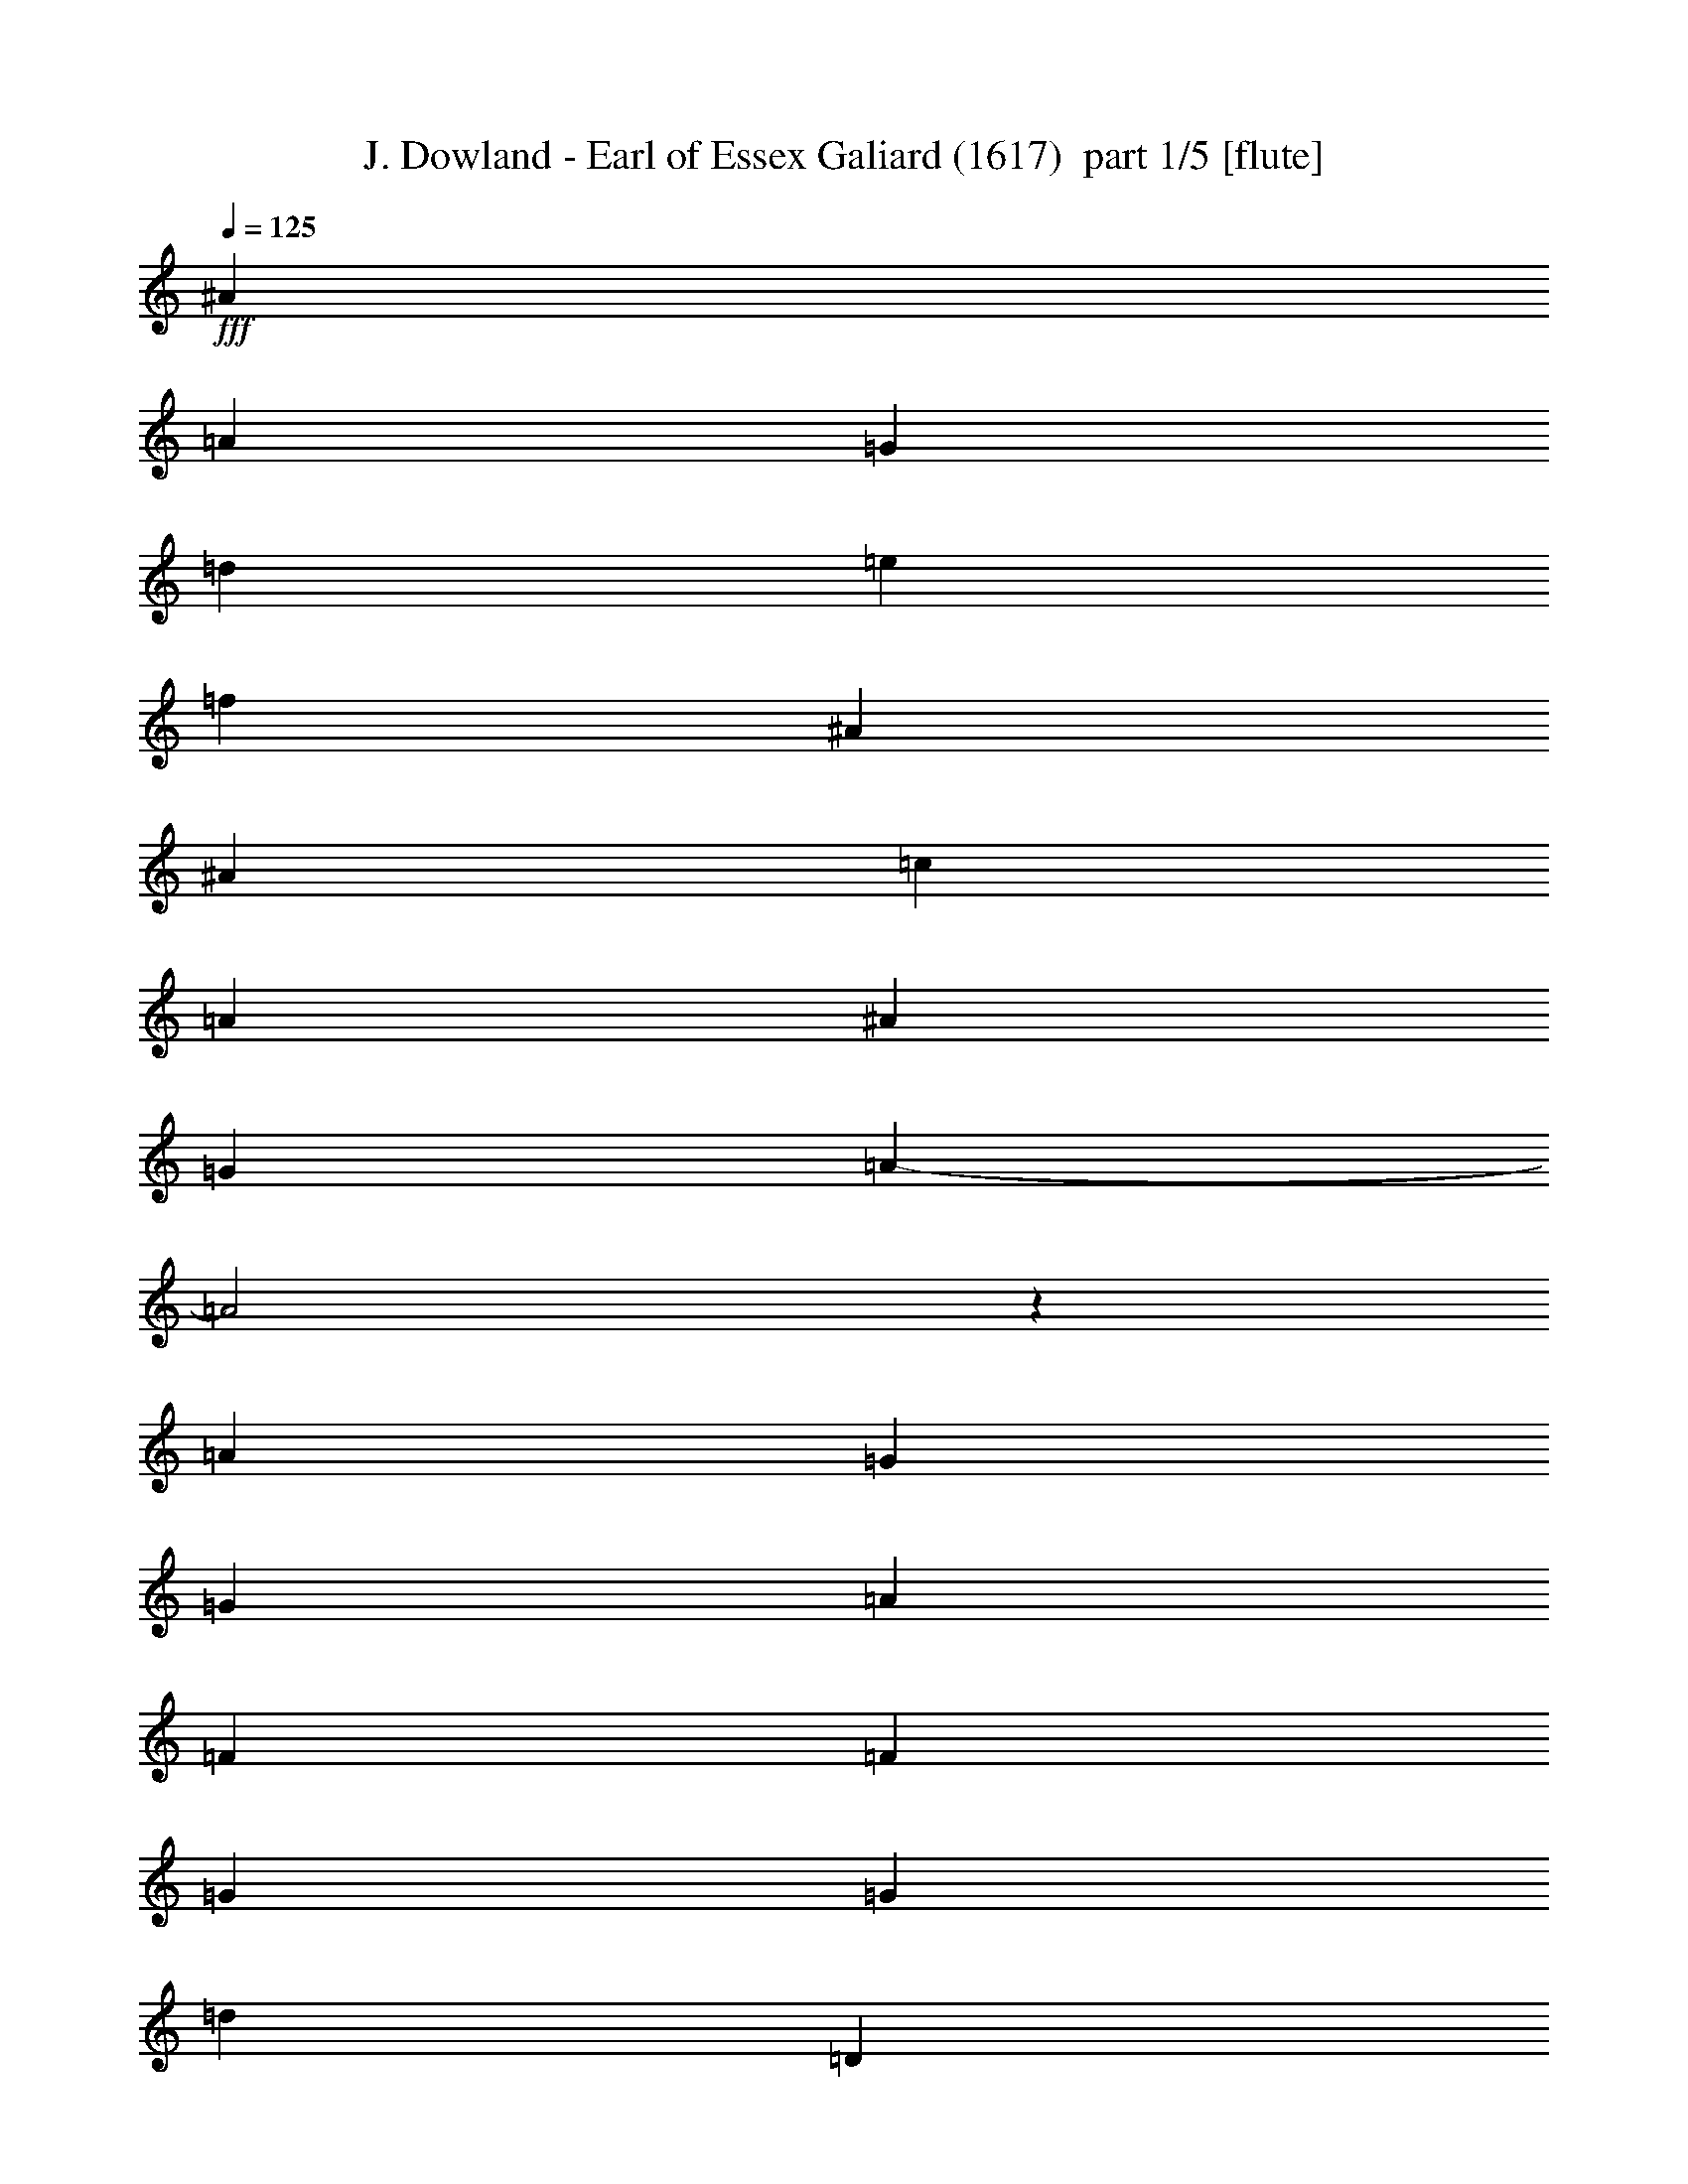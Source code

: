 % Produced with Bruzo's Transcoding Environment 2.0 alpha 
% Transcribed by Bruzo 

X:1
T: J. Dowland - Earl of Essex Galiard (1617)  part 1/5 [flute]
Z: Transcribed with BruTE 30
L: 1/4
Q: 125
K: C
+fff+
[^A16943/8000]
[=A353/500]
[=G353/250]
[=d8471/8000]
[=e353/1000]
[=f353/250]
[^A16943/8000]
[^A353/500]
[=c353/500]
[=A353/500]
[^A353/500]
[=G353/500]
[=A16839/8000-]
[=A2/1]
z131/1000
[=A2259/1600]
[=G353/500]
[=G353/250]
[=A353/500]
[=F16943/8000]
[=F353/500]
[=G353/250]
[=G2259/1600]
[=d353/250]
[=D353/250]
[=D30791/8000]
z387/1000
[^A16943/8000]
[=A353/500]
[=G353/250]
[=d8471/8000]
[=e353/1000]
[=f353/250]
[^A16943/8000]
[^A353/500]
[=c353/500]
[=A353/500]
[^A353/500]
[=G353/500]
[=A16743/8000-]
[=A2/1]
z143/1000
[=A2259/1600]
[=G353/500]
[=G353/250]
[=A353/500]
[=F16943/8000]
[=F353/500]
[=G353/250]
[=G2259/1600]
[=d353/250]
[=D353/250]
[=D6139/1600]
z399/1000
[^F8471/8000]
[=G353/1000]
[=A353/250]
[=G353/500]
[^F353/500]
[=G2259/1600]
[=A353/500]
[^A353/250]
[^A353/500]
[=c353/500]
[=F2259/1600]
[^A353/250]
[=G353/500]
[=d17887/8000-]
[=d2/1]
[=A2259/1600]
[=G353/500]
[=G353/250]
[=A353/500]
[=F353/500]
[=f8471/8000]
[^d353/1000]
[=d353/500]
[=c353/1000]
[^A353/1000]
[=A353/1000]
[=G353/1000]
[=d2259/1600]
[^A353/250]
[=c353/250]
[=A30599/8000]
z411/1000
[^F8471/8000]
[=G353/1000]
[=A353/250]
[=G353/500]
[^F353/500]
[=G2259/1600]
[=A353/500]
[^A353/250]
[^A353/500]
[=c353/500]
[=F2259/1600]
[^A353/250]
[=G353/500]
[=d17887/8000-]
[=d2/1]
[=A2259/1600]
[=G353/500]
[=G353/250]
[=A353/500]
[=F353/500]
[=f8471/8000]
[^d353/1000]
[=d353/500]
[=c353/1000]
[^A353/1000]
[=A353/1000]
[=G353/1000]
[=d2259/1600]
[^A353/250]
[=c353/250]
[=A30503/8000]
z20327/8000
[=D1059/1000]
[=E353/1000]
[=F353/500]
[=G353/250]
[=F5647/8000]
[^A353/250]
[=A353/500]
[=G16943/8000]
[=E1059/1000]
[=F353/1000]
[=G353/500]
[=A353/250]
[=G5647/8000]
[=c353/250]
[^A353/500]
[=A1059/1000]
[=G353/1000]
[^F5647/8000]
[=A353/500]
[=G353/250]
[=A353/250]
[=G5647/8000]
[=G353/250]
[^F353/500]
[=G16943/8000]
[=E353/500]
[=A353/250]
[=D30407/8000]
z20423/8000
[=D1059/1000]
[=E353/1000]
[=F353/500]
[=G353/250]
[=F5647/8000]
[^A353/250]
[=A353/500]
[=G16943/8000]
[=E1059/1000]
[=F353/1000]
[=G353/500]
[=A353/250]
[=G5647/8000]
[=c353/250]
[^A353/500]
[=A1059/1000]
[=G353/1000]
[^F5647/8000]
[=A353/500]
[=G353/250]
[=A353/250]
[=G5647/8000]
[=G353/250]
[^F353/500]
[=G16943/8000]
[=E353/500]
[=A353/250]
[=D23311/8000-]
[=D2/1]
z37/16
z2/1
z2/1

X:2
T: J. Dowland - Earl of Essex Galiard (1617)  part 2/5 [horn]
Z: Transcribed with BruTE 83
L: 1/4
Q: 125
K: C
+fff+
[=G2259/1600]
[=G1059/1000]
[=A353/1000]
[^A353/500]
[=c353/500]
[=d16943/8000]
[=c353/500]
[^A353/250]
[^A2259/1600]
[=A353/250]
[=G353/250]
[^F16839/8000-]
[^F2/1]
z131/1000
[=A2259/1600]
[^A353/500]
[=c353/250]
[=A353/500]
[^A16943/8000]
[=A353/500]
[=G353/250]
[=G16943/8000]
[^F353/1000]
[=E353/1000]
[^F353/250]
[=G30791/8000]
z387/1000
[=G2259/1600]
[=G1059/1000]
[=A353/1000]
[^A353/500]
[=c353/500]
[=d16943/8000]
[=c353/500]
[^A353/250]
[^A2259/1600]
[=A353/250]
[=G353/250]
[^F16743/8000-]
[^F2/1]
z143/1000
[=A2259/1600]
[^A353/500]
[=c353/250]
[=A353/500]
[^A16943/8000]
[=A353/500]
[=G353/250]
[=G16943/8000]
[^F353/1000]
[=E353/1000]
[^F353/250]
[=G6139/1600]
z399/1000
[=A8471/8000]
[=G353/1000]
[^F1059/1000]
[^F353/1000]
[=G353/500]
[=A353/500]
[^A2259/1600]
[=A353/500]
[=G353/250]
[=G353/500]
[=A8471/8000]
[=A353/1000]
[^A353/500]
[=F353/500]
[=G353/250]
[=A17887/8000-]
[=A2/1]
[=A2259/1600]
[^A353/500]
[=c353/250]
[=A353/500]
[^A8471/8000]
[=c353/1000]
[=d353/250]
[=G353/500]
[=c353/500]
[=A353/500]
[=d2259/1600]
[=d353/500]
[=c353/250]
[=d30599/8000]
z411/1000
[=A8471/8000]
[=G353/1000]
[^F1059/1000]
[^F353/1000]
[=G353/500]
[=A353/500]
[^A2259/1600]
[=A353/500]
[=G353/250]
[=G353/500]
[=A1059/1000]
[=A2823/8000]
[^A353/500]
[=F353/500]
[=G353/250]
[=A17887/8000-]
[=A2/1]
[=A2259/1600]
[^A353/500]
[=c353/250]
[=A353/500]
[^A1059/1000]
[=c2823/8000]
[=d353/250]
[=G353/500]
[=c353/500]
[=A353/500]
[=d2259/1600]
[=d353/500]
[=c353/250]
[=d30503/8000]
z423/1000
[=D1059/1000]
[=E2823/8000]
[=F353/500]
[=G353/250]
[=F353/500]
[^A353/250]
[=A5647/8000]
[=G353/250]
[=F353/500]
[=E1059/1000]
[=F353/1000]
[=G5647/8000]
[=A353/250]
[=G353/500]
[=c353/250]
[^A5647/8000]
[=A353/250]
[=G353/500]
[^F1059/1000]
[=G353/1000]
[=A5647/8000]
[^F353/500]
[^A353/500]
[=c353/500]
[=d1059/1000]
[=c353/1000]
[^A5647/8000]
[=c353/500]
[=A353/250]
[=G353/250]
[=G5647/8000]
[=G353/250]
[^F353/500]
[=G30407/8000]
z87/200
[=D1059/1000]
[=E353/1000]
[=F5647/8000]
[=G353/250]
[=F353/500]
[^A353/250]
[=A5647/8000]
[=G353/250]
[=F353/500]
[=E1059/1000]
[=F353/1000]
[=G5647/8000]
[=A353/250]
[=G353/500]
[=c353/250]
[^A5647/8000]
[=A353/250]
[=G353/500]
[^F1059/1000]
[=G353/1000]
[=A5647/8000]
[^F353/500]
[^A353/500]
[=c353/500]
[=d1059/1000]
[=c353/1000]
[^A5647/8000]
[=c353/500]
[=A353/250]
[=G353/250]
[=G5647/8000]
[=G353/250]
[^F353/500]
[=G23311/8000-]
[=G2/1]
z37/16
z2/1
z2/1

X:3
T: J. Dowland - Earl of Essex Galiard (1617)  part 3/5 [clarinet]
Z: Transcribed with BruTE 56
L: 1/4
Q: 125
K: C
+fff+
[=D2259/1600]
[=G353/250]
[=D16943/8000]
[=C353/500]
[^A,353/250]
[=F353/250]
[=F16943/8000]
[=F353/500]
[=D353/250]
[=D16839/8000-]
[=D2/1]
z131/1000
[=D2259/1600]
[=D353/500]
[=G353/250]
[=F353/500]
[=F2259/1600]
[=D353/250]
[^D10987/4000]
z11913/8000
[=D353/250]
[=D5647/8000]
[=C353/500]
[=B,353/500]
[=A,353/500]
[=B,41/40]
z387/1000
[=D2259/1600]
[=G353/250]
[=D16943/8000]
[=C353/500]
[^A,353/250]
[=F353/250]
[=F16943/8000]
[=F353/500]
[=D353/250]
[=D16743/8000-]
[=D2/1]
z143/1000
[=D2259/1600]
[=D353/500]
[=G353/250]
[=F353/500]
[=F2259/1600]
[=D353/250]
[^D10939/4000]
z12009/8000
[=D353/250]
[=D5647/8000]
[=C353/500]
[=B,353/500]
[=A,353/500]
[=B,1013/1000]
z399/1000
[=A,8471/8000]
[^A,353/2000]
[=C353/2000]
[=D1059/500]
[=D353/500]
[=D2259/1600]
[=D353/500]
[=D1059/1000]
[=C353/1000]
[^A,353/500]
[=A,2259/1600]
[=D353/250]
[=G,353/500]
[=C353/500]
[=A,17887/8000-]
[=A,2/1]
[=D2259/1600]
[=D353/500]
[=G353/250]
[=F353/250]
[=D2259/1600]
[^A,353/500]
[^D353/500]
[=C353/500]
[=F353/500]
[^A,2259/1600]
[=A,353/500]
[=G,353/250]
[=D30599/8000]
z411/1000
[=A,8471/8000]
[^A,353/2000]
[=C353/2000]
[=D1059/500]
[=D353/500]
[=D2259/1600]
[=D353/500]
[=D1059/1000]
[=C353/1000]
[^A,353/500]
[=A,2259/1600]
[=D353/250]
[=G,353/500]
[=C353/500]
[=A,17887/8000-]
[=A,2/1]
[=D2259/1600]
[=D353/500]
[=G353/250]
[=F353/250]
[=D2259/1600]
[^A,353/500]
[^D353/500]
[=C353/500]
[=F353/500]
[^A,2259/1600]
[=A,353/500]
[=G,353/250]
[=D30503/8000]
z423/1000
[=F16943/8000]
[^A,1059/1000]
[=C353/1000]
[=D353/500]
[^A,22591/8000]
[=D353/250]
[=C22591/8000]
[=C353/250]
[=C4391/1600]
z1571/2000
[=G,353/500]
[=D353/500]
[=A,2259/1600]
[=D353/250]
[=E353/500]
[^F353/250]
[=G8471/8000]
[=G,353/1000]
[=A,353/500]
[=D353/500]
[=D16943/8000]
[=C353/250]
[=A,353/500]
[=D353/250]
[=B,2259/1600]
[=G,977/1000]
z87/200
[=F16943/8000]
[^A,1059/1000]
[=C353/1000]
[=D353/500]
[^A,22591/8000]
[=D353/250]
[=C22591/8000]
[=C353/250]
[=C21859/8000]
z319/400
[=G,353/500]
[=D353/500]
[=A,2259/1600]
[=D353/250]
[=E353/500]
[^F353/250]
[=G8471/8000]
[=G,353/1000]
[=A,353/500]
[=D353/500]
[=D16943/8000]
[=C353/250]
[=A,353/500]
[=D353/250]
[=B,2259/1600]
[=G,209/100]
z37/16
z2/1
z2/1

X:4
T: J. Dowland - Earl of Essex Galiard (1617)  part 4/5 [bardic]
Z: Transcribed with BruTE 8
L: 1/4
Q: 125
K: C
+f+
[=G2259/1600]
[=G1059/500]
[=A353/500]
[^A17887/8000-]
[^A2/1]
[^A,2259/1600]
[=F353/250]
[=G353/250]
[=D16839/8000-]
[=D2/1]
z131/1000
[=D2259/1600]
[=G353/500]
[=C353/250]
[=F353/500]
[^A,22591/8000]
[^D353/250]
[=C2259/1600]
[=D353/125]
[=G,30791/8000]
z387/1000
[=G2259/1600]
[=G1059/500]
[=A353/500]
[^A17887/8000-]
[^A2/1]
[^A,2259/1600]
[=F353/250]
[=G353/250]
[=D16743/8000-]
[=D2/1]
z143/1000
[=D2259/1600]
[=G353/500]
[=C353/250]
[=F353/500]
[^A,22591/8000]
[^D353/250]
[=C2259/1600]
[=D353/125]
[=G,6139/1600]
z399/1000
[=D16943/8000]
[=C353/500]
[^A,353/500]
[=A,353/500]
[=G,2259/1600]
[^F,353/500]
[=G,353/250]
[=G353/500]
[=F2259/1600]
[^A,353/250]
[^D353/250]
[=D17887/8000-]
[=D2/1]
[=D2259/1600]
[=G353/500]
[=C353/250]
[=F353/500]
[^A,22591/8000]
[=C353/250]
[=D2259/1600]
[^D353/125]
[=D30599/8000]
z411/1000
[=D16943/8000]
[=C353/500]
[^A,353/500]
[=A,353/500]
[=G,2259/1600]
[^F,353/500]
[=G,353/250]
[=G353/500]
[=F2259/1600]
[^A,353/250]
[^D353/250]
[=D17887/8000-]
[=D2/1]
[=D2259/1600]
[=G353/500]
[=C353/250]
[=F353/500]
[^A,22591/8000]
[=C353/250]
[=D2259/1600]
[^D353/125]
[=D30503/8000]
z423/1000
[^A,22591/8000]
[^A,353/250]
[^A,22591/8000]
[^A,353/250]
[=C22591/8000]
[=C353/250]
[=C22591/8000]
[=C353/250]
[=D22591/8000]
[=D353/250]
[=D22591/8000]
[=D353/250]
[=G,1059/1000]
[=A,353/1000]
[=B,5647/8000]
[=C353/500]
[=A,353/250]
[=G,30407/8000]
z87/200
[^A,22591/8000]
[^A,353/250]
[^A,22591/8000]
[^A,353/250]
[=C22591/8000]
[=C353/250]
[=C22591/8000]
[=C353/250]
[=D22591/8000]
[=D353/250]
[=D22591/8000]
[=D353/250]
[=G,1059/1000]
[=A,353/1000]
[=B,5647/8000]
[=C353/500]
[=A,353/250]
[=G,23311/8000-]
[=G,2/1]
z37/16
z2/1
z2/1

X:5
T: J. Dowland - Earl of Essex Galiard (1617)  part 5/5 [basson_vib]
Z: Transcribed with BruTE 116
L: 1/4
Q: 125
K: C
+fff+
[=G,8471/8000]
[=A,353/1000]
[^A,353/500]
[=G,353/500]
[=G353/250]
[=F16943/8000]
[^D353/500]
[=D353/250]
[=D2259/1600]
[=C353/250]
[^A,353/250]
[=A,16839/8000-]
[=A,2/1]
z131/1000
[=F2259/1600]
[=D353/500]
[^D353/250]
[=C353/500]
[=D16943/8000]
[=C353/500]
[^A,353/500]
[=A,353/1000]
[^A,353/1000]
[=C5647/8000]
[^A,353/500]
[=A,353/500]
[=G,353/500]
[=A,353/250]
[=G,30791/8000]
z387/1000
[=G,8471/8000]
[=A,353/1000]
[^A,353/500]
[=G,353/500]
[=G353/250]
[=F16943/8000]
[^D353/500]
[=D353/250]
[=D2259/1600]
[=C353/250]
[^A,353/250]
[=A,16743/8000-]
[=A,2/1]
z143/1000
[=F2259/1600]
[=D353/500]
[^D353/250]
[=C353/500]
[=D16943/8000]
[=C353/500]
[^A,353/500]
[=A,353/1000]
[^A,353/1000]
[=C5647/8000]
[^A,353/500]
[=A,353/500]
[=G,353/500]
[=A,353/250]
[=G,6139/1600]
z399/1000
[=D22591/8000]
[=D353/250]
[=D16943/8000]
[=D353/250]
[=E353/500]
[=F16943/8000]
[=D353/500]
[^A,353/500]
[=C353/500]
[=D16943/8000]
[=C353/500]
[=D353/500]
[=E353/500]
[=F2259/1600]
[=D353/500]
[^D353/250]
[=C353/500]
[=D16943/8000]
[=F353/500]
[^D353/250]
[=D2259/1600]
[=G353/125]
[^F30599/8000]
z411/1000
[=D22591/8000]
[=D353/250]
[=D16943/8000]
[=D353/250]
[=E353/500]
[=F16943/8000]
[=D353/500]
[^A,353/500]
[=C353/500]
[=D16943/8000]
[=C353/500]
[=D353/500]
[=E353/500]
[=F2259/1600]
[=D353/500]
[^D353/250]
[=C353/500]
[=D16943/8000]
[=F353/500]
[^D353/250]
[=D2259/1600]
[=G353/125]
[^F30503/8000]
z423/1000
[=D22591/8000]
[=D353/250]
[=D22591/8000]
[=D353/250]
[=E22591/8000]
[=E353/250]
[=E22591/8000]
[=E353/250]
[=D22591/8000]
[=D353/250]
[=D22591/8000]
[=D353/250]
[=B,1059/1000]
[=C353/1000]
[=D5647/8000]
[=E353/500]
[=C353/500]
[=D353/500]
[=B,353/250]
[=G,19611/8000]
z149/400
[=D22591/8000]
[=D353/250]
[=D22591/8000]
[=D353/250]
[=E22591/8000]
[=E353/250]
[=E22591/8000]
[=E353/250]
[=D22591/8000]
[=D353/250]
[=D22591/8000]
[=D353/250]
[=B,1059/1000]
[=C353/1000]
[=D5647/8000]
[=E353/500]
[=C353/500]
[=D353/500]
[=B,353/250]
[=G,5603/1600]
z37/16
z2/1
z2/1

